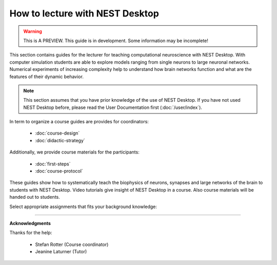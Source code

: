 |lecturer| How to lecture with NEST Desktop
===========================================

.. warning::

   This is A PREVIEW. This guide is in development. Some information may be incomplete!


This section contains guides for the lecturer for teaching computational neuroscience with NEST Desktop.
With computer simulation students are able to explore models ranging from single neurons to large neuronal networks.
Numerical experiments of increasing complexity help to understand how brain networks function and what are the features of their dynamic behavior.

.. note::

  This section assumes that you have prior knowledge of the use of NEST Desktop.
  If you have not used NEST Desktop before, please read the User Documentation first (:doc:`/user/index`).

In term to organize a course guides are provides for coordinators:

  - :doc:`course-design`
  - :doc:`didactic-strategy`

Additionally, we provide course materials for the participants:

  - :doc:`first-steps`
  - :doc:`course-protocol`



These guides show how to systematically teach the biophysics of neurons, synapses and large networks of the brain to students with NEST Desktop. Video tutorials give insight of NEST Desktop in a course.
Also course materials will be handed out to students.


Select appropriate assignments that fits your background knowledge:

.. raw:: html

  <div class="doc" style="height:200px">
    <div class="column col-3 color pa-1">
      <a href="bachelor/index.html">
        <div class="black pa-1">
          <h3>The bachelor</h3>
          <p>
            ... learns basics of computational neuroscience without any prior knowledge.
          </p>
          <span class="bottom pa-1">I am a bachelor.</span>
        </div>
      </a>
    </div>


    <div class="column col-3 color pa-1">
      <a href="master/index.html">
        <div class="black pa-1">
          <h3>The master</h3>
          <p>
          ... explores topics of computational neuroscience with biological knowledge.
          </p>
          <span class="bottom pa-1">I am a master.</span>
        </div>
      </a>
    </div>

    <div class="column col-3 color pa-1">
      <a href="doctorate/index.html">
        <div class="black pa-1">
          <h3>The doctorate</h3>
          <p>
            ... dives in advance concept of computational neuroscience.
          </p>
          <span class="bottom pa-1">I am a doctorate.</span>
        </div>
      </a>
    </div>
  </div>


||||

**Acknowledgments**

Thanks for the help:

  - Stefan Rotter (Course coordinator)
  - Jeanine Laturner (Tutor)



.. |lecturer| image:: ../_static/img/icons/user-graduate.svg
  :width: 85px
  :alt: Lecturer
  :align: top
  :target: #
